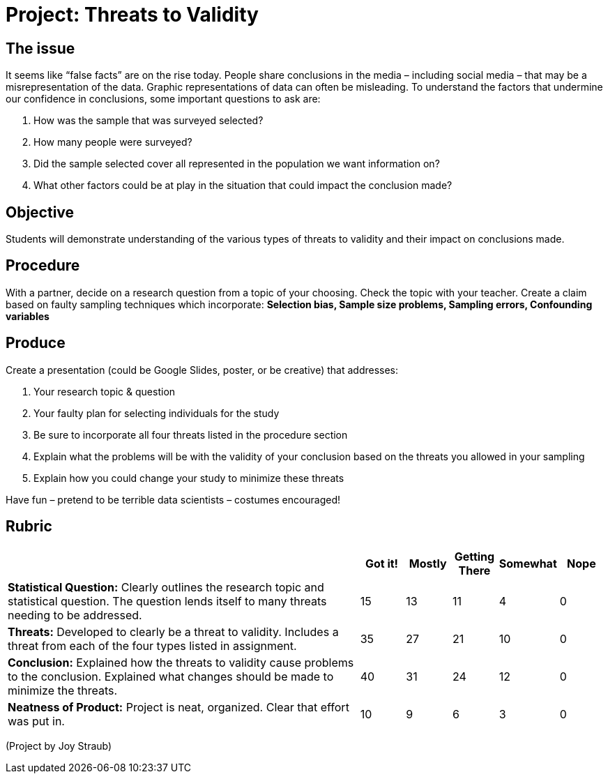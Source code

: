 = Project: Threats to Validity

++++
<style>
h2 { padding: 0 !important; }
</style>
++++
== The issue

It seems like “false facts” are on the rise today.  People share conclusions in the media – including social media – that may be a misrepresentation of the data.  Graphic representations of data can often be misleading.  To understand the factors that undermine our confidence in conclusions, some important questions to ask are:

. How was the sample that was surveyed selected?
. How many people were surveyed?
. Did the sample selected cover all represented in the population we want information on?
. What other factors could be at play in the situation that could impact the conclusion made?


== Objective

Students will demonstrate understanding of the various types of threats to validity and their impact on conclusions made. 


== Procedure

With a partner, decide on a research question from a topic of your choosing.  Check the topic with your teacher.  Create a claim based on faulty sampling techniques which incorporate: **Selection bias, Sample size problems, Sampling errors, Confounding variables**


== Produce

Create a presentation (could be Google Slides, poster, or be creative) that addresses:

. Your research topic & question
. Your faulty plan for selecting individuals for the study
. Be sure to incorporate all four threats listed in the procedure section
. Explain what the problems will be with the validity of your conclusion based on the threats you allowed in your sampling
. Explain how you could change your study to minimize these threats

Have fun – pretend to be terrible data scientists – costumes encouraged!


== Rubric
[cols="8,1,1,1,1,1", options="header"]
|===
|						| Got it! 	| Mostly	| Getting There	| Somewhat	| Nope
| *Statistical Question:* Clearly outlines the research topic and statistical question.  The question lends itself to many threats needing to be addressed.
						| 15		| 13		| 11			| 4			| 0
| *Threats:* Developed to clearly be a threat to validity.  Includes a threat from each of the four types listed in assignment. 
						| 35		| 27		| 21 			| 10 		| 0

| *Conclusion:* Explained how the threats to validity cause problems to the conclusion.  Explained what changes should be made to minimize the threats. 
						| 40		| 31		| 24			| 12		| 0
| *Neatness of Product:* Project is neat, organized. Clear that effort was put in. 
						| 10		| 9			| 6				| 3			| 0
|===

(Project by Joy Straub)
